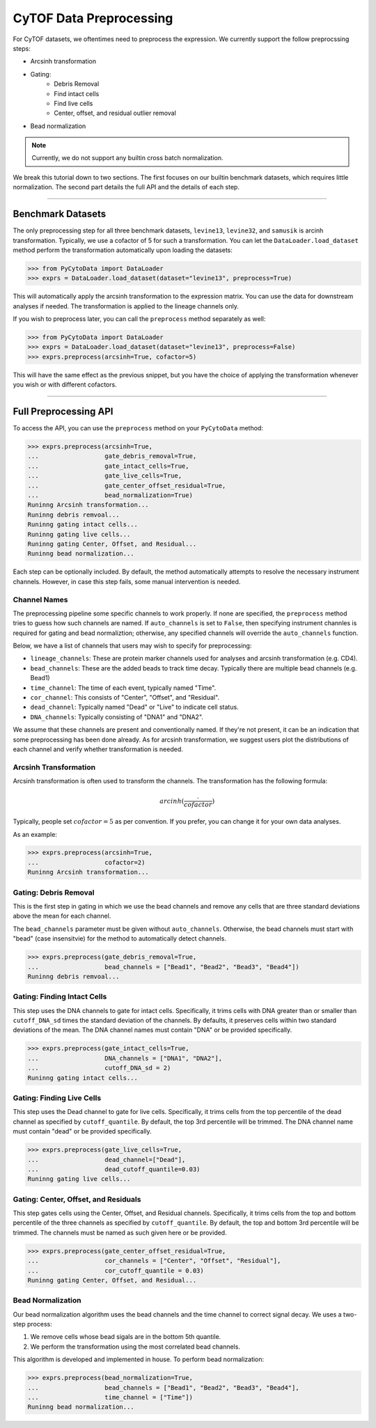 #########################
CyTOF Data Preprocessing
#########################

For CyTOF datasets, we oftentimes need to preprocess the expression. We currently support
the follow preprocssing steps:

* Arcsinh transformation
* Gating:
    * Debris Removal
    * Find intact cells
    * Find live cells
    * Center, offset, and residual outlier removal
* Bead normalization

.. note:: Currently, we do not support any builtin cross batch normalization.

We break this tutorial down to two sections. The first focuses on our builtin benchmark
datasets, which requires little normalization. The second part details the full API
and the details of each step.

---------------------

************************
Benchmark Datasets
************************

The only preprocessing step for all three benchmark datasets, ``levine13``,
``levine32``, and ``samusik`` is arcinh transformation. Typically, we use
a cofactor of 5 for such a transformation. You can let the ``DataLoader.load_dataset``
method perform the transformation automatically upon loading the
datasets:

.. code-block:: python

    >>> from PyCytoData import DataLoader
    >>> exprs = DataLoader.load_dataset(dataset="levine13", preprocess=True)

This will automatically apply the arcsinh transformation to the expression matrix.
You can use the data for downstream analyses if needed. The transformation is
applied to the lineage channels only.


If you wish to preprocess later, you can call the ``preprocess`` method
separately as well:

.. code-block:: python

    >>> from PyCytoData import DataLoader
    >>> exprs = DataLoader.load_dataset(dataset="levine13", preprocess=False)
    >>> exprs.preprocess(arcsinh=True, cofactor=5)

This will have the same effect as the previous snippet, but you have the choice
of applying the transformation whenever you wish or with different cofactors. 

---------------------------------------------

****************************
Full Preprocessing API
****************************


To access the API, you can use the ``preprocess`` method on your ``PyCytoData``
method:

.. code-block:: python

    >>> exprs.preprocess(arcsinh=True,
    ...                  gate_debris_removal=True,
    ...                  gate_intact_cells=True,
    ...                  gate_live_cells=True,
    ...                  gate_center_offset_residual=True,
    ...                  bead_normalization=True)
    Runinng Arcsinh transformation...
    Runinng debris remvoal...
    Runinng gating intact cells...
    Runinng gating live cells...
    Runinng gating Center, Offset, and Residual...
    Runinng bead normalization...

Each step can be optionally included. By default, the method automatically
attempts to resolve the necessary instrument channels. However, in case
this step fails, some manual intervention is needed.


Channel Names
-----------------

The preprocessing pipeline some specific channels to work properly. If none
are specified, the ``preprocess`` method tries to guess how such channels are
named. If ``auto_channels`` is set to ``False``, then specifying instrument
channles is required for gating and bead normaliztion; otherwise, any specified
channels will override the ``auto_channels`` function.

Below, we have a list of channels that users may wish to specify for preprocessing:

* ``lineage_channels``: These are protein marker channels used for analyses and arcsinh transformation (e.g. CD4).
* ``bead_channels``: These are the added beads to track time decay. Typically there are multiple bead channels (e.g. Bead1)
* ``time_channel``: The time of each event, typically named "Time".
* ``cor_channel``: This consists of "Center", "Offset", and "Residual".
* ``dead_channel``: Typically named "Dead" or "Live" to indicate cell status.
* ``DNA_channels``: Typically consisting of "DNA1" and "DNA2".

We assume that these channels are present and conventionally named. If they're 
not present, it can be an indication that some preprocessing has been done already.
As for arcsinh transformation, we suggest users plot the distributions of each channel
and verify whether transformation is needed.

Arcsinh Transformation
------------------------

Arcsinh transformation is often used to transform the channels. The transformation has
the following formula:

.. math::

    arcinh(\frac{\cdot}{cofactor})

Typically, people set :math:`cofactor=5` as per convention. If you prefer, you can
change it for your own data analyses.

As an example:

.. code-block:: python

    >>> exprs.preprocess(arcsinh=True,
    ...                  cofactor=2)
    Runinng Arcsinh transformation...


Gating: Debris Removal
------------------------

This is the first step in gating in which we use the bead channels and remove any
cells that are three standard deviations above the mean for each channel.

The ``bead_channels`` parameter must be given without ``auto_channels``. Otherwise,
the bead channels must start with "bead" (case insensitvie) for the method to
automatically detect channels.


.. code-block:: python

    >>> exprs.preprocess(gate_debris_removal=True,
    ...                  bead_channels = ["Bead1", "Bead2", "Bead3", "Bead4"])
    Runinng debris remvoal...


Gating: Finding Intact Cells
---------------------------------

This step uses the DNA channels to gate for intact cells. Specifically, it
trims cells with DNA greater than or smaller than ``cutoff_DNA_sd`` times
the standard deviation of the channels. By defaults, it preserves cells
within two standard deviations of the mean. The DNA channel names must
contain "DNA" or be provided specifically.

.. code-block:: python

    >>> exprs.preprocess(gate_intact_cells=True,
    ...                  DNA_channels = ["DNA1", "DNA2"],
    ...                  cutoff_DNA_sd = 2)
    Runinng gating intact cells...

Gating: Finding Live Cells
---------------------------------

This step uses the Dead channel to gate for live cells. Specifically, it
trims cells from the top percentile of the dead channel as specified by
``cutoff_quantile``. By default, the top 3rd percentile will be trimmed.
The DNA channel name must contain "dead" or be provided specifically.

.. code-block:: python

    >>> exprs.preprocess(gate_live_cells=True,
    ...                  dead_channel=["Dead"],
    ...                  dead_cutoff_quantile=0.03)
    Runinng gating live cells...


Gating: Center, Offset, and Residuals
----------------------------------------

This step gates cells using the Center, Offset, and Residual channels.
Specifically, it trims cells from the top and bottom percentile of the
three channels  as specified by ``cutoff_quantile``. By default, the top
and bottom 3rd percentile will be trimmed. The channels must be named as
such given here or be provided.

.. code-block:: python

    >>> exprs.preprocess(gate_center_offset_residual=True,
    ...                  cor_channels = ["Center", "Offset", "Residual"],
    ...                  cor_cutoff_quantile = 0.03)
    Runinng gating Center, Offset, and Residual...


Bead Normalization
------------------------

Our bead normalization algorithm uses the bead channels and the time
channel to correct signal decay. We uses a two-step process:

1. We remove cells whose bead sigals are in the bottom 5th quantile.
2. We perform the transformation using the most correlated bead channels.

This algorithm is developed and implemented in house. To perform bead
normalization:

.. code-block:: python

    >>> exprs.preprocess(bead_normalization=True,
    ...                  bead_channels = ["Bead1", "Bead2", "Bead3", "Bead4"],
    ...                  time_channel = ["Time"])
    Runinng bead normalization...                